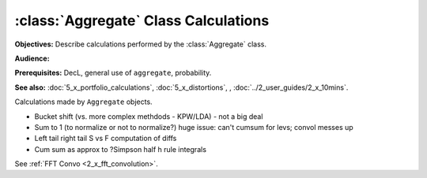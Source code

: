 .. _aggregate_calculations:

:class:`Aggregate` Class Calculations
======================================

**Objectives:** Describe calculations performed by the :class:`Aggregate` class.

**Audience:**

**Prerequisites:** DecL, general use of ``aggregate``, probability.

**See also:** :doc:`5_x_portfolio_calculations`, :doc:`5_x_distortions`, , :doc:`../2_user_guides/2_x_10mins`.


Calculations made by ``Aggregate`` objects.


* Bucket shift (vs. more complex methdods - KPW/LDA) - not a big deal
* Sum to 1 (to normalize or not to normalize?) huge issue: can't cumsum for levs; convol messes up
* Left tail right tail S vs F computation of diffs
* Cum sum as approx to ?Simpson half h rule integrals

See :ref:`FFT Convo <2_x_fft_convolution>`.
